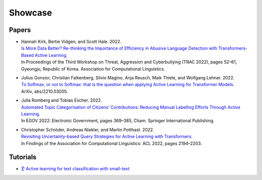 ========
Showcase
========

Papers
------

- | Hannah Kirk, Bertie Vidgen, and Scott Hale. 2022.
  | `Is More Data Better? Re-thinking the Importance of Efficiency in Abusive Language Detection with Transformers-Based Active Learning. <https://aclanthology.org/2022.trac-1.7/>`_
  | In Proceedings of the Third Workshop on Threat, Aggression and Cyberbullying (TRAC 2022), pages 52–61, Gyeongju, Republic of Korea. Association for Computational Linguistics.

- | Julius Gonsior, Christian Falkenberg, Silvio Magino, Anja Reusch, Maik Thiele, and Wolfgang Lehner. 2022.
  | `To Softmax, or not to Softmax: that is the question when applying Active Learning for Transformer Models. <https://arxiv.org/abs/2210.03005>`_
  | ArXiv, abs/2210.03005.

- | Julia Romberg and Tobias Escher. 2022.
  | `Automated Topic Categorisation of Citizens’ Contributions: Reducing Manual Labelling Efforts Through Active Learning. <https://link.springer.com/chapter/10.1007/978-3-031-15086-9_24>`_
  | In EGOV 2022: Electronic Government, pages 369–385, Cham. Springer International Publishing.

- | Christopher Schröder, Andreas Niekler, and Martin Potthast. 2022.
  | `Revisiting Uncertainty-based Query Strategies for Active Learning with Transformers. <https://aclanthology.org/2022.findings-acl.172/>`_
  | In Findings of the Association for Computational Linguistics: ACL 2022, pages 2194–2203.

Tutorials
---------

- | `👂 Active learning for text classification with small-text <https://docs.argilla.io/en/latest/tutorials/notebooks/training-textclassification-smalltext-activelearning.html>`_
